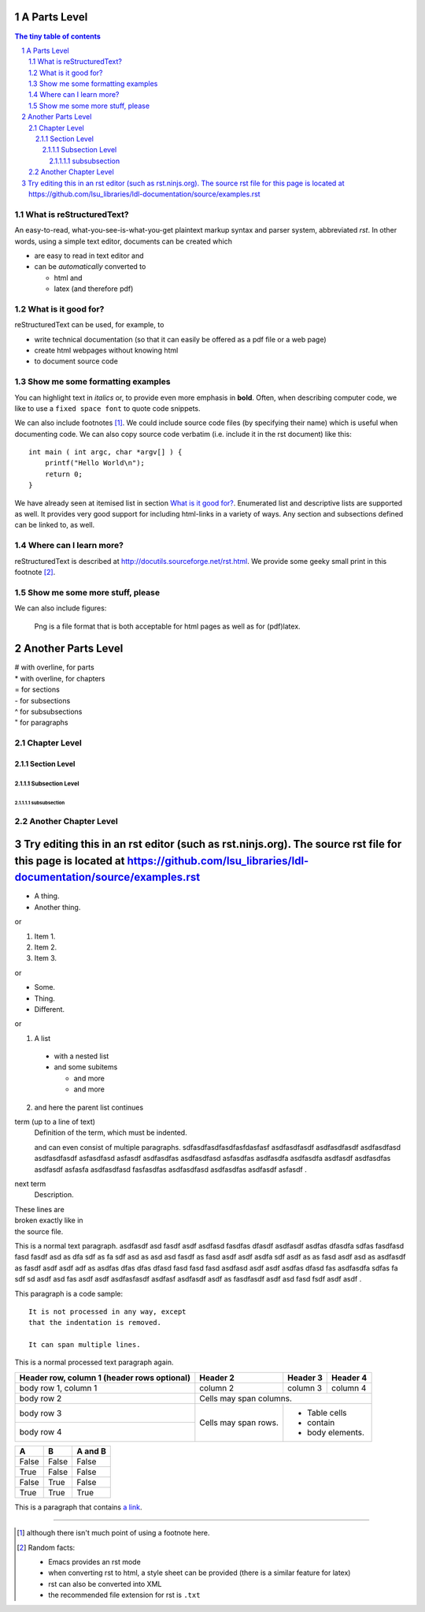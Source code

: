 .. Commented Out



###########################################
A Parts Level
###########################################

.. sectnum::

.. contents:: The tiny table of contents

***************************
What is reStructuredText?
***************************

An easy-to-read, what-you-see-is-what-you-get plaintext markup syntax
and parser system, abbreviated *rst*. In other words, using a simple
text editor, documents can be created which

- are easy to read in text editor and
- can be *automatically* converted to
 
  - html and 
  - latex (and therefore pdf)

***************************
What is it good for?
***************************

reStructuredText can be used, for example, to

- write technical documentation (so that it can easily be offered as a
  pdf file or a web page)

- create html webpages without knowing html 

- to document source code

******************************************
Show me some formatting examples
******************************************

You can highlight text in *italics* or, to provide even more emphasis
in **bold**. Often, when describing computer code, we like to use a
``fixed space font`` to quote code snippets.

We can also include footnotes [1]_. We could include source code files
(by specifying their name) which is useful when documenting code. We
can also copy source code verbatim (i.e. include it in the rst
document) like this::

  int main ( int argc, char *argv[] ) {
      printf("Hello World\n");
      return 0;
  }

We have already seen at itemised list in section `What is it good
for?`_. Enumerated list and descriptive lists are supported as
well. It provides very good support for including html-links in a
variety of ways. Any section and subsections defined can be linked to,
as well.

******************************************
Where can I learn more?
******************************************

reStructuredText is described at
http://docutils.sourceforge.net/rst.html. We provide some geeky small
print in this footnote [2]_.

******************************************
Show me some more stuff, please
******************************************
We can also include figures:

.. figure:: image.png
   :width: 300pt


   Png is a file format that is both acceptable for html pages as well as for (pdf)latex.

########################
Another Parts Level
########################

|  # with overline, for parts
|  * with overline, for chapters
|  = for sections
|  - for subsections
|  ^ for subsubsections
|  " for paragraphs

**************
Chapter Level
**************

Section Level
===============

Subsection Level
------------------


subsubsection
^^^^^^^^^^^^^^


**********************
Another Chapter Level
**********************


#######################################################################################################################################################################################################
Try editing this in an rst editor (such as rst.ninjs.org).  The source rst file for this page is located at https://github.com/lsu_libraries/ldl-documentation/source/examples.rst 
#######################################################################################################################################################################################################

* A thing.
* Another thing.

or

1. Item 1.
2. Item 2.
3. Item 3.

or

- Some.
- Thing.
- Different.

or

1. A list

  * with a nested list
  * and some subitems

    * and more
    * and more

2. and here the parent list continues


term (up to a line of text)
   Definition of the term, which must be indented.

   and can even consist of multiple paragraphs.  sdfasdfasdfasdfasfdasfasf asdfasdfasdf asdfasdfasdf asdfasdfasd asdfasdfasdf asfasdfasd asfasdf asdfasdfas asdfasdfasd asfasdfas asdfasdfa asdfasdfa asdfasdf asdfasdfas asdfasdf asfasfa asdfasdfasd fasfasdfas asdfasdfasd asdfasdfas asdfasdf asfasdf .

next term
   Description.


| These lines are
| broken exactly like in
| the source file.

This is a normal text paragraph. asdfasdf asd fasdf asdf asdfasd fasdfas dfasdf asdfasdf asdfas dfasdfa sdfas fasdfasd fasd fasdf asd as dfa sdf as fa sdf asd as asd asd fasdf as fasd asdf asdf asdfa sdf asdf as as fasd asdf asd as asdfasdf as fasdf asdf asdf adf as asdfas dfas dfas dfasd fasd fasd fasd asdfasd asdf asdf asdfas dfasd fas asdfasdfa sdfas fa sdf sd asdf asd fas asdf asdf asdfasfasdf asdfasf asdfasdf asdf as fasdfasdf asdf asd fasd fsdf asdf asdf .

This paragraph is a code sample::

   It is not processed in any way, except
   that the indentation is removed.

   It can span multiple lines.

This is a normal processed text paragraph again.

+------------------------+------------+----------+----------+
| Header row, column 1   | Header 2   | Header 3 | Header 4 |
| (header rows optional) |            |          |          |
+========================+============+==========+==========+
| body row 1, column 1   | column 2   | column 3 | column 4 |
+------------------------+------------+----------+----------+
| body row 2             | Cells may span columns.          |
+------------------------+------------+---------------------+
| body row 3             | Cells may  | - Table cells       |
+------------------------+ span rows. | - contain           |
| body row 4             |            | - body elements.    |
+------------------------+------------+---------------------+


=====  =====  =======
  A      B    A and B
=====  =====  =======
False  False  False
True   False  False
False  True   False
True   True   True
=====  =====  =======

This is a paragraph that contains `a link`_.

.. _a link: http://example.com/


---------------------------------------------------------------------------

.. [1] although there isn't much point of using a footnote here.

.. [2] Random facts: 

  - Emacs provides an rst mode 
  - when converting rst to html, a style sheet can be provided (there is a similar feature for latex)
  - rst can also be converted into XML
  - the recommended file extension for rst is ``.txt``
